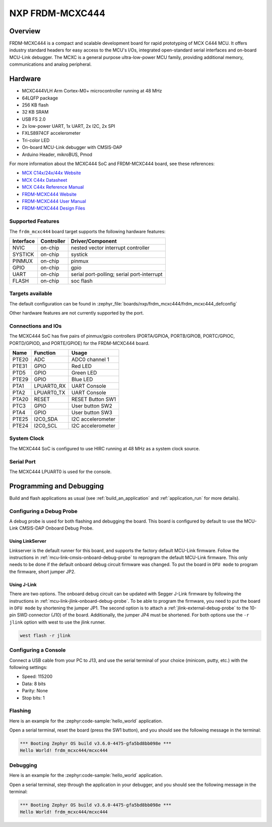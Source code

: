 .. _frdm_mcxc444:

NXP FRDM-MCXC444
################

Overview
********

FRDM-MCXC444 is a compact and scalable development board for rapid
prototyping of MCX C444 MCU. It offers industry standard headers
for easy access to the MCU's I/Os, integrated open-standard serial
interfaces and on-board MCU-Link debugger.
The MCXC is a general purpose ultra-low-power MCU family,
providing additional memory, communications and analog peripheral.


.. image:: frdm_mcxc444.webp
   :align: center
   :alt: FRDM-MCXC444

Hardware
********

- MCXC444VLH Arm Cortex-M0+ microcontroller running at 48 MHz
- 64LQFP package
- 256 KB flash
- 32 KB SRAM
- USB FS 2.0
- 2x low-power UART, 1x UART, 2x I2C, 2x SPI
- FXLS8974CF accelerometer
- Tri-color LED
- On-board MCU-Link debugger with CMSIS-DAP
- Arduino Header, mikroBUS, Pmod

For more information about the MCXC444 SoC and FRDM-MCXC444 board, see
these references:

- `MCX C14x/24x/44x Website`_
- `MCX C44x Datasheet`_
- `MCX C44x Reference Manual`_
- `FRDM-MCXC444 Website`_
- `FRDM-MCXC444 User Manual`_
- `FRDM-MCXC444 Design Files`_

Supported Features
==================

The ``frdm_mcxc444`` board target supports the following hardware features:

+-----------+------------+-------------------------------------+
| Interface | Controller | Driver/Component                    |
+===========+============+=====================================+
| NVIC      | on-chip    | nested vector interrupt controller  |
+-----------+------------+-------------------------------------+
| SYSTICK   | on-chip    | systick                             |
+-----------+------------+-------------------------------------+
| PINMUX    | on-chip    | pinmux                              |
+-----------+------------+-------------------------------------+
| GPIO      | on-chip    | gpio                                |
+-----------+------------+-------------------------------------+
| UART      | on-chip    | serial port-polling;                |
|           |            | serial port-interrupt               |
+-----------+------------+-------------------------------------+
| FLASH     | on-chip    | soc flash                           |
+-----------+------------+-------------------------------------+


Targets available
==================

The default configuration can be found in
:zephyr_file:`boards/nxp/frdm_mcxc444/frdm_mcxc444_defconfig`

Other hardware features are not currently supported by the port.

Connections and IOs
===================

The MCXC444 SoC has five pairs of pinmux/gpio controllers (PORTA/GPIOA,
PORTB/GPIOB, PORTC/GPIOC, PORTD/GPIOD, and PORTE/GPIOE) for the FRDM-MCXC444 board.

+-------+-------------+---------------------------+
| Name  | Function    | Usage                     |
+=======+=============+===========================+
| PTE20 | ADC         | ADC0 channel 1            |
+-------+-------------+---------------------------+
| PTE31 | GPIO        | Red LED                   |
+-------+-------------+---------------------------+
| PTD5  | GPIO        | Green LED                 |
+-------+-------------+---------------------------+
| PTE29 | GPIO        | Blue LED                  |
+-------+-------------+---------------------------+
| PTA1  | LPUART0_RX  | UART Console              |
+-------+-------------+---------------------------+
| PTA2  | LPUART0_TX  | UART Console              |
+-------+-------------+---------------------------+
| PTA20 | RESET       | RESET Button SW1          |
+-------+-------------+---------------------------+
| PTC3  | GPIO        | User button SW2           |
+-------+-------------+---------------------------+
| PTA4  | GPIO        | User button SW3           |
+-------+-------------+---------------------------+
| PTE25 | I2C0_SDA    | I2C accelerometer         |
+-------+-------------+---------------------------+
| PTE24 | I2C0_SCL    | I2C accelerometer         |
+-------+-------------+---------------------------+

System Clock
============

The MCXC444 SoC is configured to use HIRC running at 48 MHz as a system clock source.

Serial Port
===========

The MCXC444 LPUART0 is used for the console.

Programming and Debugging
*************************

Build and flash applications as usual (see :ref:`build_an_application` and
:ref:`application_run` for more details).

Configuring a Debug Probe
=========================

A debug probe is used for both flashing and debugging the board. This board is
configured by default to use the MCU-Link CMSIS-DAP Onboard Debug Probe.

Using LinkServer
----------------

Linkserver is the default runner for this board, and supports the factory
default MCU-Link firmware. Follow the instructions in
:ref:`mcu-link-cmsis-onboard-debug-probe` to reprogram the default MCU-Link
firmware. This only needs to be done if the default onboard debug circuit
firmware was changed. To put the board in ``DFU mode`` to program the firmware,
short jumper JP2.

Using J-Link
------------

There are two options. The onboard debug circuit can be updated with Segger
J-Link firmware by following the instructions in
:ref:`mcu-link-jlink-onboard-debug-probe`.
To be able to program the firmware, you need to put the board in ``DFU mode``
by shortening the jumper JP1.
The second option is to attach a :ref:`jlink-external-debug-probe` to the
10-pin SWD connector (J10) of the board. Additionally, the jumper JP4 must
be shortened.
For both options use the ``-r jlink`` option with west to use the jlink runner.

.. code-block:: console

   west flash -r jlink

Configuring a Console
=====================

Connect a USB cable from your PC to J13, and use the serial terminal of your choice
(minicom, putty, etc.) with the following settings:

- Speed: 115200
- Data: 8 bits
- Parity: None
- Stop bits: 1

Flashing
========

Here is an example for the :zephyr:code-sample:`hello_world` application.

.. zephyr-app-commands::
   :zephyr-app: samples/hello_world
   :board: frdm_mcxc444
   :goals: flash

Open a serial terminal, reset the board (press the SW1 button), and you should
see the following message in the terminal:

.. code-block:: console

   *** Booting Zephyr OS build v3.6.0-4475-gfa5bd8bb098e ***
   Hello World! frdm_mcxc444/mcxc444

Debugging
=========

Here is an example for the :zephyr:code-sample:`hello_world` application.

.. zephyr-app-commands::
   :zephyr-app: samples/hello_world
   :board: frdm_mcxc444
   :goals: debug

Open a serial terminal, step through the application in your debugger, and you
should see the following message in the terminal:

.. code-block:: console

   *** Booting Zephyr OS build v3.6.0-4475-gfa5bd8bb098e ***
   Hello World! frdm_mcxc444/mcxc444

.. _MCX C14x/24x/44x Website:
   https://www.nxp.com/products/processors-and-microcontrollers/arm-microcontrollers/general-purpose-mcus/mcx-arm-cortex-m/mcx-c-series-microcontrollers/mcx-c14x-24x-44x-mcus-with-arm-cortex-m0-plus-entry-level-mcus-with-usb-segment-lcd-and-classical-peripherals:MCX-C14x-24x-44x

.. _MCX C44x Datasheet:
   https://www.nxp.com/docs/en/data-sheet/MCXC44XP64M48SF6.pdf

.. _MCX C44x Reference Manual:
   https://www.nxp.com/webapp/Download?colCode=MCXC44XP64M48RM

.. _FRDM-MCXC444 Website:
   https://www.nxp.com/design/design-center/development-boards-and-designs/general-purpose-mcus/frdm-development-board-for-mcx-c444-mcus:FRDM-MCXC444

.. _FRDM-MCXC444 User Manual:
   https://www.nxp.com/webapp/Download?colCode=UM12120

.. _FRDM-MCXC444 Design Files:
   https://www.nxp.com/webapp/Download?colCode=FRDM-MCXC444-DESIGNFILES
